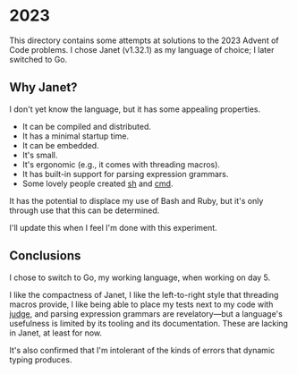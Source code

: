 * 2023
This directory contains some attempts at solutions to the 2023 Advent of Code
problems. I chose Janet (v1.32.1) as my language of choice; I later switched to
Go.

** Why Janet?
I don't yet know the language, but it has some appealing properties.

- It can be compiled and distributed.
- It has a minimal startup time.
- It can be embedded.
- It's small.
- It's ergonomic (e.g., it comes with threading macros).
- It has built-in support for parsing expression grammars.
- Some lovely people created [[https://github.com/andrewchambers/janetsh][sh]] and [[https://github.com/ianthehenry/cmd][cmd]].

It has the potential to displace my use of Bash and Ruby, but it's only through
use that this can be determined.

I'll update this when I feel I'm done with this experiment.

** Conclusions
I chose to switch to Go, my working language, when working on day 5.

I like the compactness of Janet, I like the left-to-right style that threading
macros provide, I like being able to place my tests next to my code with [[https://github.com/ianthehenry/judge][judge]],
and parsing expression grammars are revelatory---but a language's usefulness is
limited by its tooling and its documentation. These are lacking in Janet, at
least for now.

It's also confirmed that I'm intolerant of the kinds of errors that dynamic
typing produces.
